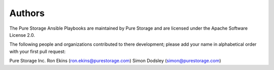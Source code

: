 Authors
=======
The Pure Storage Ansible Playbooks are maintained by Pure Storage and are licensed under the Apache Software License 2.0.

The following people and organizations contributed to there development; please add your name in alphabetical order with your first pull request:

Pure Storage Inc.
Ron Ekins (ron.ekins@purestorage.com)
Simon Dodsley (simon@purestorage.com)
